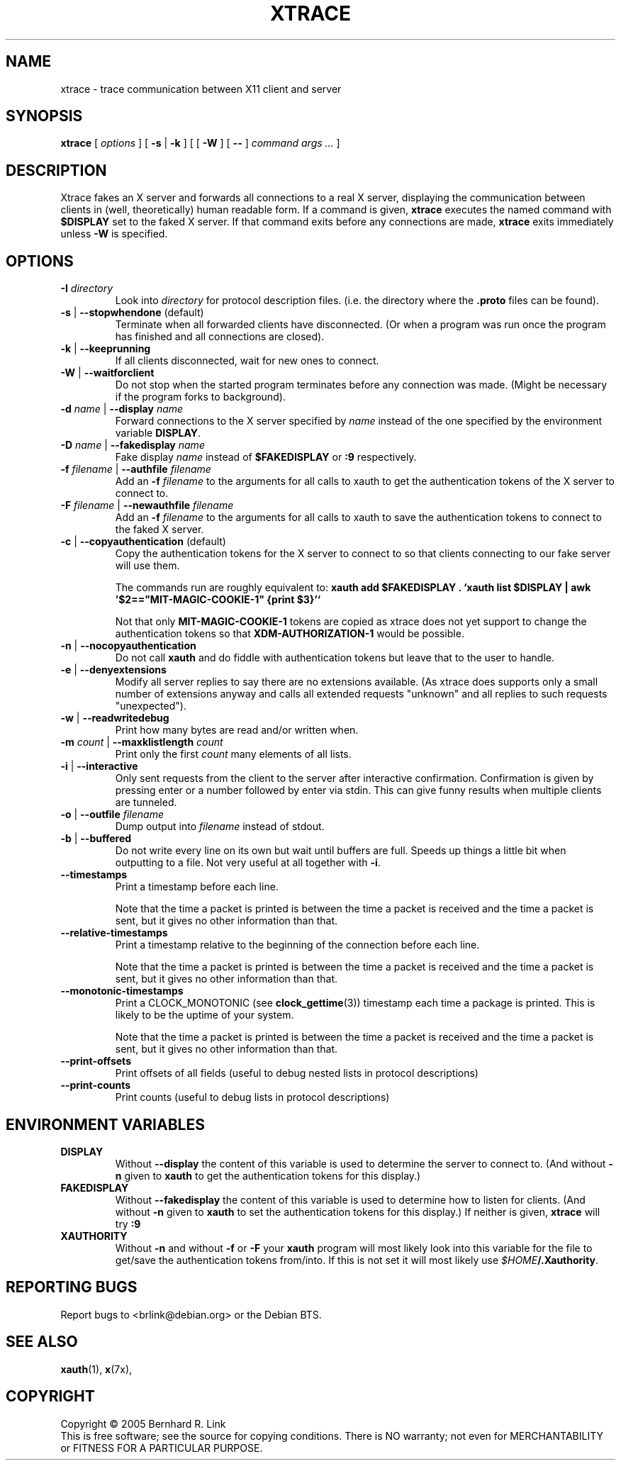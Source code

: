 .TH XTRACE 1 "26 June 2009" "xtrace" XTRACE
.SH NAME
xtrace \- trace communication between X11 client and server
.SH SYNOPSIS
.BR xtrace " [ " \fIoptions\fP " ] [ " \-s " | " \-k " ] [ [ " \-W " ] [ " -- " ] " "\fIcommand args ...\fP" " ]"
.SH DESCRIPTION
Xtrace fakes an X server and forwards all connections to
a real X server, displaying the communication between clients
in (well, theoretically) human readable form.
If a command is given,
.B xtrace
executes the named command with
.B $DISPLAY
set to the faked X server. If that command exits before any connections
are made,
.B xtrace
exits immediately unless
.B \-W
is specified.
.SH OPTIONS
.TP
.B \-I \fIdirectory\fP
Look into \fIdirectory\fP for protocol description files.
(i.e. the directory where the \fB.proto\fP files can be found).
.TP
.B \-s \fR|\fP \-\-stopwhendone \fR(default)\fP
Terminate when all forwarded clients have disconnected.
(Or when a program was run once the program has finished
and all connections are closed).
.TP
.B \-k \fR|\fP \-\-keeprunning
If all clients disconnected, wait for new ones to connect.
.TP
.B \-W \fR|\fP \-\-waitforclient
Do not stop when the started program terminates before any connection
was made.
(Might be necessary if the program forks to background).
.TP
.B \-d \fIname\fP \fR|\fP \-\-display \fIname\fP
Forward connections to the X server specified by \fIname\fP
instead of the one specified by the environment variable
\fBDISPLAY\fP.
.TP
.B \-D \fIname\fP \fR|\fP \-\-fakedisplay \fIname\fP
Fake display \fIname\fP instead of \fB$FAKEDISPLAY\fP
or \fB:9\fP respectively.
.TP
.B \-f \fIfilename\fP \fR|\fP \-\-authfile \fIfilename\fP
Add an \fB-f\fP \fIfilename\fP to the arguments for all
calls to xauth to get the authentication tokens of the
X server to connect to.
.TP
.B \-F \fIfilename\fP \fR|\fP \-\-newauthfile \fIfilename\fP
Add an \fB-f\fP \fIfilename\fP to the arguments for all
calls to xauth to save the authentication tokens to
connect to the faked X server.
.TP
.B \-c \fR|\fP \-\-copyauthentication \fR(default)\fP
Copy the authentication tokens for the X server to connect
to so that clients connecting to our fake server will use
them.

The commands run are roughly equivalent to:
\fBxauth add $FAKEDISPLAY . `xauth list $DISPLAY | awk '$2=="MIT-MAGIC-COOKIE-1" {print $3}'`\fP

Not that only \fBMIT-MAGIC-COOKIE-1\fP tokens are copied as xtrace does not yet
support to change the authentication tokens so that \fBXDM-AUTHORIZATION-1\fP
would be possible.
.TP
.B \-n \fR|\fP \-\-nocopyauthentication
Do not call \fBxauth\fP and do fiddle with authentication tokens but
leave that to the user to handle.
.TP
.B \-e \fR|\fP \-\-denyextensions
Modify all server replies to say there are no extensions available.
(As xtrace does supports only a small number of extensions
anyway and calls all extended requests "unknown" and all replies to such
requests "unexpected").
.TP
.B \-w \fR|\fP \-\-readwritedebug
Print how many bytes are read and/or written when.
.TP
.B \-m \fIcount\fP \fR|\fP \-\-maxklistlength \fIcount\fP
Print only the first \fIcount\fP many elements of all lists.
.TP
.B \-i \fR|\fP \-\-interactive
Only sent requests from the client to the server after
interactive confirmation.
Confirmation is given by pressing enter or a number
followed by enter via stdin.
This can give funny results when multiple clients are
tunneled.
.TP
.B \-o \fR|\fP \-\-outfile \fIfilename\fP
Dump output into \fIfilename\fP instead of stdout.
.TP
.B \-b \fR|\fP \-\-buffered
Do not write every line on its own but wait until buffers
are full.
Speeds up things a little bit when outputting to a file.
Not very useful at all together with \fB\-i\fP.
.TP
.B \-\-timestamps
Print a timestamp before each line.

Note that the time a packet is printed is between the time
a packet is received and the time a packet is sent,
but it gives no other information than that.
.TP
.B \-\-relative-timestamps
Print a timestamp relative to the beginning of the connection
before each line.

Note that the time a packet is printed is between the time
a packet is received and the time a packet is sent,
but it gives no other information than that.

.TP
.B \-\-monotonic-timestamps
Print a CLOCK_MONOTONIC (see
.BR clock_gettime (3))
timestamp each time a package is printed.
This is likely to be the uptime of your system.

Note that the time a packet is printed is between the time
a packet is received and the time a packet is sent,
but it gives no other information than that.
.TP
.B \-\-print-offsets
Print offsets of all fields
(useful to debug nested lists in protocol descriptions)
.TP
.B \-\-print-counts
Print counts
(useful to debug lists in protocol descriptions)
.SH "ENVIRONMENT VARIABLES"
.TP
.B DISPLAY
Without \fB\-\-display\fP the content of this variable is used to
determine the server to connect to. (And without \fB\-n\fP given
to \fBxauth\fP to get the authentication tokens for this display.)
.TP
.B FAKEDISPLAY
Without \fB\-\-fakedisplay\fP the content of this variable is used to
determine how to listen for clients. (And without \fB\-n\fP given
to \fBxauth\fP to set the authentication tokens for this display.)
If neither is given, \fBxtrace\fP will try \fB:9\fP
.TP
.B XAUTHORITY
Without \fB-n\fP and without \fB-f\fP or \fB-F\fP your \fBxauth\fP
program will most likely look into this variable for the file
to get/save the authentication tokens from/into. If this is not
set it will most likely use \fI$HOME\fP\fB/.Xauthority\fP.

.SH "REPORTING BUGS"
Report bugs to <brlink@debian.org> or the Debian BTS.
.SH "SEE ALSO"
.BR xauth (1),
.BR x (7x),
.SH COPYRIGHT
Copyright \(co 2005 Bernhard R. Link
.br
This is free software; see the source for copying conditions. There is NO
warranty; not even for MERCHANTABILITY or FITNESS FOR A PARTICULAR PURPOSE.
